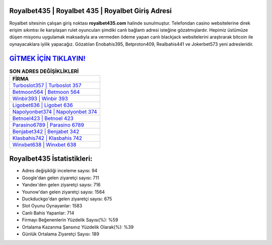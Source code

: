 ﻿Royalbet435 | Royalbet 435 | Royalbet Giriş Adresi
===================================

.. image:: images/royalbet-giris.jpg
   :width: 600
   
Royalbet sitesinin çalışan giriş noktası **royalbet435.com** halinde sunulmuştur. Telefondan casino websitelerine direk erişim sıkıntısı ile karşılaşan rulet oyuncuları şimdiki canlı bağlantı adresi isteğine gözatmışlardır. Hepimiz üstümüze düşen misyonu uygulamak maksadıyla ara vermeden ödeme yapan canlı blackjack websitelerini araştırarak bitcoin ile oynayacaklara iyilik yapacağız. Gözatılan Enobahis395, Betproton409, Realbahis441 ve Jokerbet573 yeni adresleridir.

`GİTMEK İÇİN TIKLAYIN! <https://urlday.cc/git>`_
==============

.. list-table:: **SON ADRES DEĞİŞİKLİKLERİ**
   :widths: 100
   :header-rows: 1

   * - FİRMA
   * - `Turboslot357 | Turboslot 357 <turboslot357-turboslot-357-turboslot-giris-adresi.html>`_
   * - `Betmoon564 | Betmoon 564 <betmoon564-betmoon-564-betmoon-giris-adresi.html>`_
   * - `Winbir393 | Winbir 393 <winbir393-winbir-393-winbir-giris-adresi.html>`_	 
   * - `Ligobet636 | Ligobet 636 <ligobet636-ligobet-636-ligobet-giris-adresi.html>`_	 
   * - `Napolyonbet374 | Napolyonbet 374 <napolyonbet374-napolyonbet-374-napolyonbet-giris-adresi.html>`_ 
   * - `Betnoel423 | Betnoel 423 <betnoel423-betnoel-423-betnoel-giris-adresi.html>`_
   * - `Parasino6789 | Parasino 6789 <parasino6789-parasino-6789-parasino-giris-adresi.html>`_	 
   * - `Benjabet342 | Benjabet 342 <benjabet342-benjabet-342-benjabet-giris-adresi.html>`_
   * - `Klasbahis742 | Klasbahis 742 <klasbahis742-klasbahis-742-klasbahis-giris-adresi.html>`_
   * - `Winxbet638 | Winxbet 638 <winxbet638-winxbet-638-winxbet-giris-adresi.html>`_
	 
Royalbet435 İstatistikleri:
===================================	 
* Adres değişikliği inceleme sayısı: 94
* Google'dan gelen ziyaretçi sayısı: 711
* Yandex'den gelen ziyaretçi sayısı: 716
* Younow'dan gelen ziyaretçi sayısı: 1564
* Duckduckgo'dan gelen ziyaretçi sayısı: 675
* Slot Oyunu Oynayanlar: 1583
* Canlı Bahis Yapanlar: 714
* Firmayı Beğenenlerin Yüzdelik Sayısı(%): %59
* Ortalama Kazanma Şansınız Yüzdelik Olarak(%): %39
* Günlük Ortalama Ziyaretçi Sayısı: 189
